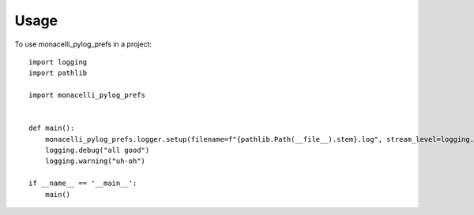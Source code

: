=====
Usage
=====

To use monacelli_pylog_prefs in a project::

    import logging
    import pathlib

    import monacelli_pylog_prefs


    def main():
        monacelli_pylog_prefs.logger.setup(filename=f"{pathlib.Path(__file__).stem}.log", stream_level=logging.DEBUG)
        logging.debug("all good")
        logging.warning("uh-oh")

    if __name__ == '__main__':
        main()
            
